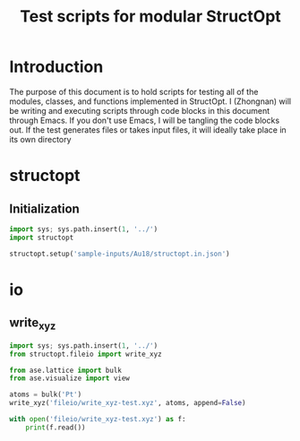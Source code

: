 #+TITLE: Test scripts for modular StructOpt

* Introduction
The purpose of this document is to hold scripts for testing all of the modules, classes, and functions implemented in StructOpt. I (Zhongnan) will be writing and executing scripts through code blocks in this document through Emacs. If you don't use Emacs, I will be tangling the code blocks out. If the test generates files or takes input files, it will ideally take place in its own directory

* structopt
** Initialization 

#+BEGIN_SRC python :tangle structopt_test.py
import sys; sys.path.insert(1, '../')
import structopt

structopt.setup('sample-inputs/Au18/structopt.in.json')
#+END_SRC

#+RESULTS:

* io
** write_xyz
#+BEGIN_SRC python :tangle fileio/write_xyz-test.py
import sys; sys.path.insert(1, '../')
from structopt.fileio import write_xyz

from ase.lattice import bulk
from ase.visualize import view

atoms = bulk('Pt')
write_xyz('fileio/write_xyz-test.xyz', atoms, append=False)

with open('fileio/write_xyz-test.xyz') as f:
    print(f.read())

#+END_SRC

#+RESULTS:
: 1
: 0
: Pt      0.000000000000000      0.000000000000000      0.000000000000000
: 

